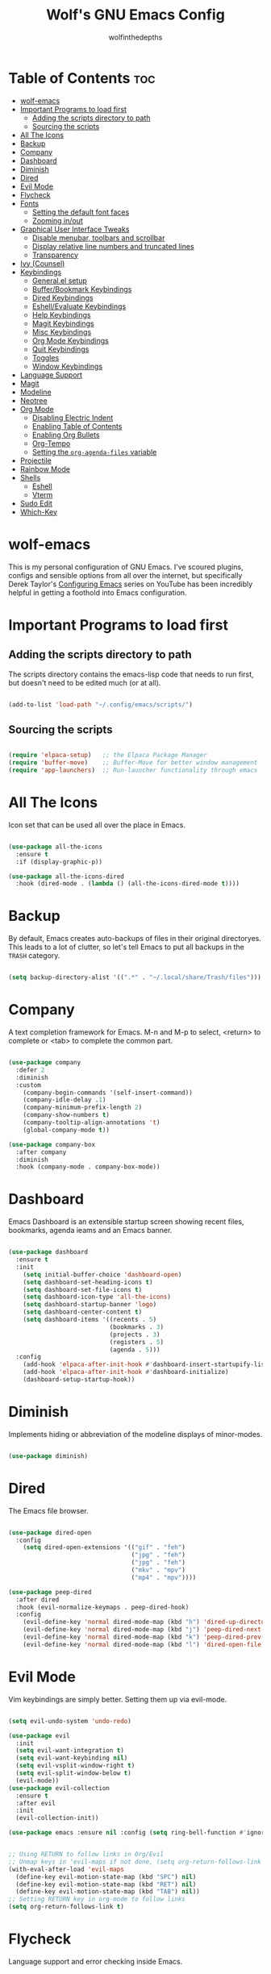 #+TITLE: Wolf's GNU Emacs Config
#+AUTHOR: wolfinthedepths
#+STARTUP: showeverything

* Table of Contents :toc:
- [[#wolf-emacs][wolf-emacs]]
- [[#important-programs-to-load-first][Important Programs to load first]]
  - [[#adding-the-scripts-directory-to-path][Adding the scripts directory to path]]
  - [[#sourcing-the-scripts][Sourcing the scripts]]
- [[#all-the-icons][All The Icons]]
- [[#backup][Backup]]
- [[#company][Company]]
- [[#dashboard][Dashboard]]
- [[#diminish][Diminish]]
- [[#dired][Dired]]
- [[#evil-mode][Evil Mode]]
- [[#flycheck][Flycheck]]
- [[#fonts][Fonts]]
  - [[#setting-the-default-font-faces][Setting the default font faces]]
  - [[#zooming-inout][Zooming in/out]]
- [[#graphical-user-interface-tweaks][Graphical User Interface Tweaks]]
  - [[#disable-menubar-toolbars-and-scrollbar][Disable menubar, toolbars and scrollbar]]
  - [[#display-relative-line-numbers-and-truncated-lines][Display relative line numbers and truncated lines]]
  - [[#transparency][Transparency]]
- [[#ivy-counsel][Ivy (Counsel)]]
- [[#keybindings][Keybindings]]
  - [[#generalel-setup][General.el setup]]
  - [[#bufferbookmark-keybindings][Buffer/Bookmark Keybindings]]
  - [[#dired-keybindings][Dired Keybindings]]
  - [[#eshellevaluate-keybindings][Eshell/Evaluate Keybindings]]
  - [[#help-keybindings][Help Keybindings]]
  - [[#magit-keybindings][Magit Keybindings]]
  - [[#misc-keybindings][Misc Keybindings]]
  - [[#org-mode-keybindings][Org Mode Keybindings]]
  - [[#quit-keybindings][Quit Keybindings]]
  - [[#toggles][Toggles]]
  - [[#window-keybindings][Window Keybindings]]
- [[#language-support][Language Support]]
- [[#magit][Magit]]
- [[#modeline][Modeline]]
- [[#neotree][Neotree]]
- [[#org-mode][Org Mode]]
  - [[#disabling-electric-indent][Disabling Electric Indent]]
  - [[#enabling-table-of-contents][Enabling Table of Contents]]
  - [[#enabling-org-bullets][Enabling Org Bullets]]
  - [[#org-tempo][Org-Tempo]]
  - [[#setting-the-org-agenda-files-variable][Setting the ~org-agenda-files~ variable]]
- [[#projectile][Projectile]]
- [[#rainbow-mode][Rainbow Mode]]
- [[#shells][Shells]]
  - [[#eshell][Eshell]]
  - [[#vterm][Vterm]]
- [[#sudo-edit][Sudo Edit]]
- [[#which-key][Which-Key]]

* wolf-emacs
This is my personal configuration of GNU Emacs. I've scoured plugins, configs and sensible options from all over the internet, but specifically
Derek Taylor's [[https://youtube.com/playlist?list=PL5--8gKSku15e8lXf7aLICFmAHQVo0KXX&si=PFw-idiNDn00J3Mw][Configuring Emacs]] series on YouTube has been incredibly helpful in getting a foothold into Emacs configuration.
#+HTML: <div align="center"><img src="./res/wolf-emacs.png" width="100%"></div>

* Important Programs to load first

** Adding the scripts directory to path
The scripts directory contains the emacs-lisp code that needs to run first, but doesn't need to be edited much (or at all).

#+begin_src emacs-lisp

(add-to-list 'load-path "~/.config/emacs/scripts/")

#+end_src

** Sourcing the scripts

#+begin_src emacs-lisp

(require 'elpaca-setup)   ;; the Elpaca Package Manager
(require 'buffer-move)    ;; Buffer-Move for better window management
(require 'app-launchers)  ;; Run-launcher functionality through emacs

#+end_src

* All The Icons
Icon set that can be used all over the place in Emacs.

#+begin_src emacs-lisp

  (use-package all-the-icons
    :ensure t
    :if (display-graphic-p))

  (use-package all-the-icons-dired
    :hook (dired-mode . (lambda () (all-the-icons-dired-mode t))))

#+end_src

* Backup
By default, Emacs creates auto-backups of files in their original directoryes. This leads to a lot of clutter, so let's tell Emacs to put all backups in the =TRASH= category.

#+begin_src emacs-lisp

(setq backup-directory-alist '((".*" . "~/.local/share/Trash/files")))

#+end_src

* Company
A text completion framework for Emacs. M-n and M-p to select, <return> to complete or <tab> to complete the common part.

#+begin_src emacs-lisp

(use-package company
  :defer 2
  :diminish
  :custom
    (company-begin-commands '(self-insert-command))
    (company-idle-delay .1)
    (company-minimum-prefix-length 2)
    (company-show-numbers t)
    (company-tooltip-align-annotations 't)
    (global-company-mode t))

(use-package company-box
  :after company
  :diminish
  :hook (company-mode . company-box-mode))

#+end_src

* Dashboard
Emacs Dashboard is an extensible startup screen showing recent files, bookmarks, agenda ieams and an Emacs banner.

#+begin_src emacs-lisp

(use-package dashboard
  :ensure t
  :init
    (setq initial-buffer-choice 'dashboard-open)
    (setq dashboard-set-heading-icons t)
    (setq dashboard-set-file-icons t)
    (setq dashboard-icon-type 'all-the-icons)
    (setq dashboard-startup-banner 'logo)
    (setq dashboard-center-content t)
    (setq dashboard-items '((recents . 5)
                            (bookmarks . 3)
                            (projects . 3)
                            (registers . 5)
                            (agenda . 5)))
  :config
    (add-hook 'elpaca-after-init-hook #'dashboard-insert-startupify-lists)
    (add-hook 'elpaca-after-init-hook #'dashboard-initialize)
    (dashboard-setup-startup-hook))

#+end_src

* Diminish
Implements hiding or abbreviation of the modeline displays of minor-modes.

#+begin_src emacs-lisp

(use-package diminish)

#+end_src

* Dired
The Emacs file browser.

#+begin_src emacs-lisp

(use-package dired-open
  :config
    (setq dired-open-extensions '(("gif" . "feh")
                                  ("jpg" . "feh")
                                  ("jpg" . "feh")
                                  ("mkv" . "mpv")
                                  ("mp4" . "mpv"))))

(use-package peep-dired
  :after dired
  :hook (evil-normalize-keymaps . peep-dired-hook)
  :config
    (evil-define-key 'normal dired-mode-map (kbd "h") 'dired-up-directory)
    (evil-define-key 'normal dired-mode-map (kbd "j") 'peep-dired-next-file)
    (evil-define-key 'normal dired-mode-map (kbd "k") 'peep-dired-prev-file)
    (evil-define-key 'normal dired-mode-map (kbd "l") 'dired-open-file))

#+end_src

* Evil Mode
Vim keybindings are simply better. Setting them up via evil-mode.

#+begin_src emacs-lisp

(setq evil-undo-system 'undo-redo)

(use-package evil
  :init
  (setq evil-want-integration t)
  (setq evil-want-keybinding nil)
  (setq evil-vsplit-window-right t)
  (setq evil-split-window-below t)
  (evil-mode))
(use-package evil-collection
  :ensure t
  :after evil
  :init
  (evil-collection-init))

(use-package emacs :ensure nil :config (setq ring-bell-function #'ignore))


;; Using RETURN to follow links in Org/Evil
;; Unmap keys in 'evil-maps if not done, (setq org-return-follows-link will not work
(with-eval-after-load 'evil-maps
  (define-key evil-motion-state-map (kbd "SPC") nil)
  (define-key evil-motion-state-map (kbd "RET") nil)
  (define-key evil-motion-state-map (kbd "TAB") nil))
;; Setting RETURN key in org-mode to follow links
(setq org-return-follows-link t)

#+end_src

* Flycheck
Language support and error checking inside Emacs.

#+begin_src emacs-lisp

(use-package flycheck
  :ensure t
  :defer t
  :diminish
  :init (global-flycheck-mode))

#+end_src

* Fonts
Setting default font sizes, and making comments and keywords italicized.

** Setting the default font faces

#+begin_src emacs-lisp

(set-face-attribute 'default nil
  :height 130
  :weight 'medium)

(set-face-attribute 'variable-pitch nil
  :height 150
  :weight 'medium)

(set-face-attribute 'fixed-pitch nil
  :height 130
  :weight 'medium)

(set-face-attribute 'font-lock-comment-face nil
  :slant 'italic)

(set-face-attribute 'font-lock-keyword-face nil
  :slant 'italic)

#+end_src

** Zooming in/out

#+begin_src emacs-lisp

  (global-set-key (kbd "C-=") 'text-scale-increase)
  (global-set-key (kbd "C--") 'text-scale-decrease)
  (global-set-key (kbd "<C-wheel-up>") 'text-scale-increase)
  (global-set-key (kbd "<C-wheel-down>") 'text-scale-increase)

#+end_src

* Graphical User Interface Tweaks
Configs to make the UI experience better.

** Disable menubar, toolbars and scrollbar
No one needs these, just give me a rectangle that displays text. Using the mouse is for weak people.

#+begin_src emacs-lisp

  (menu-bar-mode -1)
  (tool-bar-mode -1)
  (scroll-bar-mode -1)

#+end_src

** Display relative line numbers and truncated lines
Need these.

#+begin_src emacs-lisp

(global-display-line-numbers-mode t)
(global-visual-line-mode t)
(setq display-line-numbers-type 'relative)

#+end_src

** Transparency

#+begin_src emacs-lisp

(set-frame-parameter nil 'alpha-background 90)
(add-to-list 'default-frame-alist '(alpha-background 90))

#+end_src

* Ivy (Counsel)
+ Ivy is a generic completion mechanism for Emacs
+ Counsel is a colection of Ivy-enhanced versions of common Emacs commands.
+ Ivy-rich allows us to add descriptions alongside the commands in M-x.
  
#+begin_src emacs-lisp
(use-package counsel
  :after ivy
  :diminish
  :config (counsel-mode))

(use-package ivy
  :bind
    (("C-c C-r" . ivy-resume) 
    ("C-x B" . ivy-switch-buffer-other-window))
  :custom
    (setq ivy-use-virtual-buffers t)
    (setq ivy-count-format "(%d/%d) ")
    (setq enable-recursive-minibuffers t)
  :config
    (ivy-mode))

(use-package all-the-icons-ivy-rich
  :ensure t
  :init (all-the-icons-ivy-rich-mode t))

(use-package ivy-rich
  :after ivy
  :ensure t
  :init (ivy-rich-mode 1)
  :custom
    (ivy-virtual-abbreviate 'full
    ivy-rich-switch-buffer-align-virtual-buffer t
    ivy-rich-path-style 'abbrev)
  :config
    (ivy-set-display-transformer 'ivy-switch-buffer
                                 'ivy-rich-switch-buffer-transformer))

#+end_src

* Keybindings
General is a nice plugin for keybinding management. Setting it up here.

** General.el setup

#+begin_src emacs-lisp

  (use-package general
    :config
    (general-evil-setup)
    (general-create-definer wolf/leader
      :states '(normal insert visual emacs)
      :keymaps 'override
      :prefix "SPC" ;; set leader
      :global-prefix "M-SPC") ;; access leader in insert mode
  
#+end_src

** Buffer/Bookmark Keybindings

#+begin_src emacs-lisp

  (wolf/leader
    ;; buffer stuff
    "b"  '(:ignore t :wk "Buffers/Bookmarks")
    "b b" '(ibuffer :wk "Ibuffer")
    "b k" '(kill-this-buffer :wk "Kill this buffer")
    "b n" '(next-buffer :wk "Next buffer")
    "b p" '(previous-buffer :wk "Previous buffer")
    "b r" '(revert-buffer :wk "Revert buffer")
    "b m" '(bookmark-set :wk "Set bookmark")
    "b r" '(bookmark-delete :wk "Delete bookmark")
    "b l" '(list-bookmarks :wk "List bookmark")
  )

#+end_src

** Dired Keybindings

#+begin_src emacs-lisp

(wolf/leader
  "d"   '(:ignore t :wk "Dired")
  "d d" '(dired :wk "Open dired")
  "d j" '(dired-jump :wk "Dired jump to current")
  "d n" '(neotree-dir :wk "Open directory in neotree")
  "d p" '(peep-dired :wk "Peep-dired"))

#+end_src

** Eshell/Evaluate Keybindings

#+begin_src emacs-lisp

  (wolf/leader
    "e"  '(:ignore t :wk "Eshell/Evaluate")
    "e b" '(eval-buffer :wk "Evaluate elisp in buffer")
    "e d" '(eval-defun :wk "Evaluate defun containing or after point")
    "e e" '(eval-expression :wk "Evaluate an elisp expression")
    "e l" '(eval-last-sexp :wk "Evaluate elisp expression before point")
    "e r" '(eval-region :wk "Evaluate elisp in region")
    "e h" '(counsel-esh-history :wk "Eshell history")
    "e s" '(eshell :wk "Eshell")
  )

#+end_src

** Help Keybindings

#+begin_src emacs-lisp

(wolf/leader
  "h"     '(:ignore t :wk "Help")
  "h d"   '(:ignore t :wk "Documentation")
  "h d a" '(about-emacs :wk "About Emacs")
  "h d d" '(view-emacs-debugging :wk "View Emacs debugging")
  "h d f" '(view-emacs-FAQ :wk "View Emacs FAQ")
  "h d m" '(info-emacs-manual :wk "The Emacs manual")
  "h d n" '(view-emacs-news :wk "View Emacs news")
  "h d o" '(describe-distribution :wk "How to obtain Emacs")
  "h d p" '(view-emacs-problems :wk "View Emacs problems")
  "h d t" '(view-emacs-todo :wk "View Emacs todo")
  "h d w" '(describe-no-warranty :wk "Describe no warranty")
  "h f"   '(describe-function :wk "Describe function")
  "h v"   '(describe-variable :wk "Describe variable")

  "h r"   '(:ignore t :wk "Reload")
  "h r r"  '((lambda () (interactive) 
               (load-file "~/.config/emacs/init.el")
               (ignore (elpaca-process-queues))) :wk "Reload emacs config")
  )

#+end_src

** Magit Keybindings

#+begin_src emacs-lisp

  (wolf/leader
    "g"  '(:ignore t :wk "Magit")
    "g g"  '(magit-status :wk "Magit Status")
  )

#+end_src

** Misc Keybindings

#+begin_src emacs-lisp

  (wolf/leader
    "."  '(find-file :wk "Find File") 
    "SPC"  '(counsel-M-x :wk "Counsel M-x") 
    "f p" '((lambda () (interactive) (find-file "~/.config/emacs/README.org")) :wk "Edit emacs config")
    "f n" '((lambda () (interactive) (find-file "~/.dotfiles/flake.nix")) :wk "Edit nix configuration")
    "f r" '(counsel-recentf :wk "Find recent files")
    "TAB TAB"  '(comment-line :wk "Comment lines") 
  )

#+end_src

** Org Mode Keybindings

#+begin_src emacs-lisp

(wolf/leader
  "m"   '(:ignore t :wk "Org")
  "m e" '(org-export-dispatch :wk "Org export dispatch")
  "m i" '(org-toggle-item :wk "Org toggle item")
  "m t" '(org-todo :wk "Org todo")
  "m I" '(org-toggle-inline-images :wk "Org toggle inline images")
  "m B" '(org-babel-tangle :wk "Org babel tangle")

  "m b" '(:ignore t :wk "Tables")
  "m b -" '(org-table-insert-hline :wk "Insert hline in table")

  "m a" '(:ignore t :wk "Org Agenda")
  "m a a" '(org-agenda :wk "Agenda")
  "m a t" '(org-todo-list :wk "Org todo list")

  "m d" '(:ignore t :wk "Date/deadline")
  "m d t" '(org-time-stamp :wk "Org time stamp")
)

#+end_src

** Quit Keybindings

#+begin_src emacs-lisp

(wolf/leader
  "q"   '(:ignore t :wk "Quit")
  "q q" '(save-buffers-kill-terminal :wk "Quit emacs")
  "q f" '(delete-frame :wk "Quit this frame"))

#+end_src

** Toggles

#+begin_src emacs-lisp

(wolf/leader
  "t"  '(:ignore t :wk "Toggle")
  "t l"  '(display-line-numbers-mode :wk "Toggle line numbers")
  "t n"  '(neotree-toggle :wk "Toggle neotree")
  "t v"  '(vterm-toggle :wk "Toggle vterm")
)

#+end_src

** Window Keybindings

#+begin_src emacs-lisp
  
  (wolf/leader
    "w" '(:ignore t :wk "Windows")
    ;; Window splits
    "w c" '(evil-window-delete :wk "Close window")
    "w n" '(evil-window-new :wk "New window")
    "w s" '(evil-window-split :wk "Horizontal split window")
    "w v" '(evil-window-vsplit :wk "Vertical split window")
    ;; Window motions
    "w h" '(evil-window-left :wk "Window left")
    "w j" '(evil-window-down :wk "Window down")
    "w k" '(evil-window-up :wk "Window up")
    "w l" '(evil-window-right :wk "Window right")
    "w w" '(evil-window-next :wk "Goto next window")
    ;; Move Windows
    "w H" '(buf-move-left :wk "Buffer move left")
    "w J" '(buf-move-down :wk "Buffer move down")
    "w K" '(buf-move-up :wk "Buffer move up")
    "w L" '(buf-move-right :wk "Buffer move right")))

#+end_src

* Language Support
Emacs has built-in support for many programming languages like Lisp, C, C++, Java, Python, and many more. Other languages still require installation of additional modes.

#+begin_src emacs-lisp

(use-package lua-mode)
(use-package nix-mode
  :mode "\\.nix\\'")

#+end_src

* Magit
Installing Magit, the Emacs Git interface.

#+begin_src emacs-lisp

  (use-package transient)

  (use-package magit
    :ensure t)

#+end_src

* Modeline
The modeline is the bottom status bar that appears in Emacs windows. While you can create your own custom modeline, why go to the trouble when Doom Emacs already has a nice modeline package available.

#+begin_src emacs-lisp

(use-package doom-modeline
  :ensure t
  :init (doom-modeline-mode 1)
  :config
    (setq doom-modeline-height 30
          doom-modeline-bar-width 5
          doom-modeline-persp-name t
          doom-modeline-persp-icon t))

#+end_src

* Neotree
A file tree viewer.

#+begin_src emacs-lisp

(use-package neotree
  :config
    (setq neo-smart-open t
          neo-show-hidden-files t
          neo-window-width 45
          neo-window-fixed-size nil
          inhibit-compacting-font-caches t
          projectile-switch-project-action 'neotree-projectile-action)
    (add-hook 'neo-after-create-hook
      #'(lambda (_)
          (with-current-buffer (get-buffer neo-buffer-name)
            (setq truncate-lines t)
            (setq word-wrap nil)
            (make-local-variable 'auto-hscroll-mode)
            (setq auto-hscroll-mode nil)))))

#+end_src

* Org Mode
Amazing Emacs feature, but it needs some configuration (just like everything in the world because sane defaults don't actually exist anywhere)

** Disabling Electric Indent
Org mode source blocks have weird behaviour surrounding indentation, which has to do with Electric Indent.

#+begin_src emacs-lisp

(electric-indent-mode -1)
(setq org-edit-src-content-indentation 0)

#+end_src

** Enabling Table of Contents
Table of Contents generation that just works.

#+begin_src emacs-lisp

  (use-package toc-org
    :commands toc-org-enable
    :init (add-hook 'org-mode-hook 'toc-org-enable))

#+end_src

** Enabling Org Bullets
Default Org Mode uses asterisks for bullets, which don't look that good. Replacing them with stylised bullets here.

#+begin_src emacs-lisp

  (add-hook 'org-mode-hook 'org-indent-mode)
  (use-package org-bullets)
  (add-hook 'org-mode-hook (lambda () (org-bullets-mode 1)))

#+end_src

** Org-Tempo
This enables usage of the `<s TAB ` shorthand to create a source code block.

#+begin_src emacs-lisp
  
  (require 'org-tempo)

#+end_src

** Setting the ~org-agenda-files~ variable
This lets org-agenda find TODO tasks inside all org files in the directory specified (~/org)

#+begin_src emacs-lisp

(setq org-agenda-files '("~/org"))

#+end_src

* Projectile
Projectile is a project interaction library for Emacs.

#+begin_src emacs-lisp

(use-package projectile
  :diminish
  :config
    (projectile-mode 1))

#+end_src

* Rainbow Mode
Displays previews for all colour codes.

#+begin_src emacs-lisp

  (use-package rainbow-mode
    :diminish
    :hook
      ((org-mode prog-mode) . rainbow-mode))

#+end_src

* Shells

** Eshell
Eshell is an Emacs 'shell' that's written in Elisp.

#+begin_src emacs-lisp

  (use-package eshell-syntax-highlighting
    :after esh-mode
    :config (eshell-syntax-highlighting-global-mode +1))
  
  (setq eshell-rc-script (concat user-emacs-directory "eshell/profile")
        eshell-aliases-file (concat user-emacs-directory "eshell/aliases")
        eshell-history-size 5000
        eshell-buffer-maximum-lines 5000
        eshell-hist-ignoredups t
        eshell-scroll-to-bottom-on-input t
        eshell-destroy-buffer-when-process-dies t
        eshell-visual-commands'("bash" "htop" "ssh" "top" "zsh"))

#+end_src

** Vterm
A terminal emulator within Emacs.

#+begin_src emacs-lisp

(use-package vterm
  :config
    (setq shell-file-name "zsh"
	    vterm-shell "zsh"
          vterm-max-scrollback 5000))

#+end_src

*** Vterm-Toggle
Toggles between the vterm buffer and whatever buffer you're editing.

#+begin_src emacs-lisp

(use-package vterm-toggle
  :after vterm
  :config
    (setq vterm-toggle-fullscreen-p nil)
    (setq vterm-toggle-scope 'project)
    (add-to-list 'display-buffer-alist
		 '((lambda (buffer-or-name _)
		     (let ((buffer (get-buffer buffer-or-name)))
		       (with-current-buffer buffer
			 (or (equal major-mode 'vterm-mode)
			     (string-prefix-p vterm-buffer-name (buffer-name buffer))))))
		   (display-buffer-reuse-window display-buffer-in-direction)
		   ;;(display-buffer-reuse-window display-buffer-in-direction)
		   ;;display-buffer-in-direction/direction/dedicated is added in emacs27
		   ;;(direction . bottom)
		   ;;(dedicated . t) ;dedicated is supported in emacs27
		   (reusable-frames . visible)
		   (window-height . 0.3))))

#+end_src


* Sudo Edit
Sudo-Edit is a plugin that lets you edit files with superuser access.

#+begin_src emacs-lisp

(use-package sudo-edit
  :config
    (wolf/leader
      "f u" '(sudo-edit-find-file :wk "Sudo find file")
      "f U" '(sudo-edit :wk "Sudo edit file")
    )
)

#+end_src

* Which-Key
Which-Key displays helpful keybinding tooltips.

#+begin_src emacs-lisp

(use-package which-key
  :init
    (which-key-mode 1)
  :diminish
  :config
  (setq which-key-side-window-location 'bottom
    which-key-sort-order #'which-key-key-order-alpha
    which-key-sort-uppercase-first nil
    which-key-add-column-padding 1
    which-key-max-display-columns nil
    which-key-min-display-lines 6
    which-key-side-window-slot -10
    which-key-side-window-max-height 0.25
    which-key-idle-delay 0.8
    which-key-max-description-length 25
    which-key-allow-imprecise-window-fit t
    which-key-separator " → "))

#+end_src


